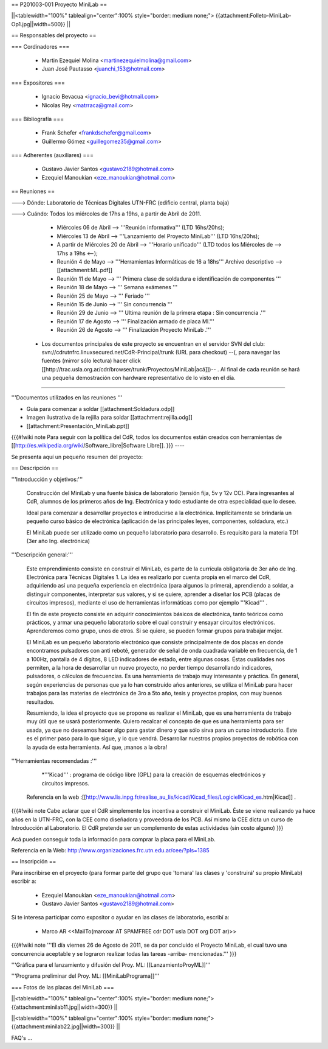 == P201003-001 Proyecto MiniLab ==

||<tablewidth="100%" tablealign="center":100% style="border: medium none;"> {{attachment:Folleto-MiniLab-Op1.jpg||width=500}} ||

== Responsables del proyecto ==

=== Cordinadores ===

 * Martin Ezequiel Molina <martinezequielmolina@gmail.com>
 * Juan José Pautasso <juanchi_153@hotmail.com>

=== Expositores ===

 * Ignacio Bevacua <ignacio_bevi@hotmail.com>
 * Nicolas Rey <matrraca@gmail.com>

=== Bibliografía ===

 * Frank Schefer <frankdschefer@gmail.com>
 * Guillermo Gómez <guillegomez35@gmail.com>

=== Adherentes (auxiliares) ===

 * Gustavo Javier Santos <gustavo2189@hotmail.com>
 * Ezequiel Manoukian <eze_manoukian@hotmail.com>

== Reuniones ==

---> Dónde:  Laboratorio de Técnicas Digitales UTN-FRC (edificio central, planta baja)

---> Cuándo: Todos los miércoles de 17hs a 19hs, a partir de Abril de 2011.
     

     - Miércoles 06 de Abril --> '''Reunión informativa''' (LTD 16hs/20hs);

     - Miércoles 13 de Abril --> '''Lanzamiento del Proyecto MiniLab''' (LTD 16hs/20hs); 

     - A partir de Miércoles 20 de Abril --> '''Horario unificado''' (LTD todos los Miércoles de --> 17hs a 19hs <--); 
     
     

     - Reunión   4 de Mayo  -->  '''Herramientas Informáticas de 16 a 18hs''' Archivo descriptivo -->  [[attachment:ML.pdf]]

     - Reunión  11 de Mayo   -->  ''' Primera clase de soldadura e identificación de componentes '''
   
     - Reunión  18 de Mayo    -->  ''' Semana exámenes '''
   
     - Reunión  25 de Mayo    -->  ''' Feriado '''
   
     - Reunión  15 de Junio   -->  ''' Sin concurrencia '''
   
     - Reunión  29 de Junio   -->  ''' Ultima reunión de la primera etapa : Sin concurrencia .'''

     - Reunión  17 de Agosto  -->  ''' Finalización armado de placa Ml.'''
    
     - Reunión  26 de Agosto  -->  ''' Finalización Proyecto MiniLab .'''

 * Los documentos principales de este proyecto se encuentran en el servidor SVN del club: svn://cdrutnfrc.linuxsecured.net/CdR-Principal/trunk (URL para checkout) --(, para navegar las fuentes (mirror sólo lectura) hacer click [[http://trac.usla.org.ar/cdr/browser/trunk/Proyectos/MiniLab|acá]])-- . Al final de cada reunión se hará una pequeña demostración con hardware representativo de lo visto en el día. 

----

'''Documentos utilizados en las reuniones '''


* Guía para comenzar a soldar  [[attachment:Soldadura.odp]]

* Imagen ilustrativa de la rejilla para soldar [[attachment:rejilla.odg]]

* [[attachment:Presentación_MiniLab.ppt]]

{{{#!wiki note
Para seguir con la política del CdR, todos los documentos están creados con herramientas de  [[http://es.wikipedia.org/wiki/Software_libre|Software Libre]].
}}}
----

Se presenta aquí un pequeño resumen del proyecto:

== Descripción ==

'''Introducción y objetivos:'''

    Construcción del MiniLab y una fuente básica de laboratorio (tensión fija, 5v y 12v CC). Para ingresantes al CdR, alumnos de los primeros años de Ing. Electrónica y todo estudiante de otra especialidad que lo desee.

    Ideal para comenzar a desarrollar proyectos e introducirse a la electrónica. Implícitamente se brindaría un pequeño curso básico de electrónica (aplicación de las principales leyes, componentes, soldadura, etc.)

    El MiniLab puede ser utilizado como un pequeño laboratorio para desarrollo. Es requisito para la materia TD1 (3er año Ing. electrónica)

'''Descripción general:'''

    Este emprendimiento consiste en construir el MiniLab, es parte de la currícula obligatoria de 3er año de Ing. Electrónica para Técnicas Digitales 1. La idea es realizarlo por cuenta propia en el marco del CdR, adquiriendo así una pequeña experiencia en electrónica (para algunos la primera), aprendiendo a soldar, a distinguir componentes, interpretar sus valores, y si se quiere, aprender a diseñar los PCB (placas de circuitos impresos), mediante el uso de herramientas informáticas como por ejemplo '''Kicad''' .

    El fin de este proyecto consiste en adquirir conocimientos básicos de electrónica, tanto teóricos como prácticos, y armar una pequeño laboratorio sobre el cual construir y ensayar circuitos electrónicos. Aprenderemos como grupo, unos de otros. Si se quiere, se pueden formar grupos para trabajar mejor.

    El MiniLab es un pequeño laboratorio electrónico que consiste principalmente de dos placas en donde encontramos pulsadores con anti reboté, generador de señal de onda cuadrada variable en frecuencia, de 1 a 100Hz, pantalla de 4 dígitos, 8 LED indicadores de estado, entre algunas cosas. Éstas cualidades nos permiten, a la hora de desarrollar un nuevo proyecto, no perder tiempo desarrollando indicadores, pulsadores, o cálculos de frecuencias. Es una herramienta de trabajo muy interesante y práctica. En general, según experiencias de personas que ya lo han construido años anteriores, se utiliza el MiniLab para hacer trabajos para las materias de electrónica de 3ro a 5to año, tesis y proyectos propios, con muy buenos resultados.

    Resumiendo, la idea el proyecto que se propone es realizar el MiniLab, que es una herramienta de trabajo muy útil que se usará posteriormente. Quiero recalcar el concepto de que es una herramienta para ser usada, ya que no deseamos hacer algo para gastar dinero y que sólo sirva para un curso introductorio. Este es el primer paso para lo que sigue, y lo que vendrá. Desarrollar nuestros propios proyectos de robótica con la ayuda de esta herramienta. Así que, ¡manos a la obra!

'''Herramientas recomendadas :'''
  
     *'''Kicad''' :  programa de código libre (GPL) para la creación de esquemas electrónicos y circuitos impresos. 
   Referencia en la web :[[http://www.lis.inpg.fr/realise_au_lis/kicad/Kicad_files/LogicielKicad_es.htm|Kicad]] .

{{{#!wiki note
Cabe aclarar que el CdR simplemente los incentiva a construir el MiniLab. Éste se viene realizando ya hace años en la UTN-FRC, con la CEE como diseñadora y proveedora de los PCB. Así mismo la CEE dicta un curso de Introducción al Laboratorio. El CdR pretende ser un complemento de estas actividades (sin costo alguno)
}}}

Acá pueden conseguir toda la información para comprar la placa para el MiniLab.

Referencia en la Web: http://www.organizaciones.frc.utn.edu.ar/cee/?pIs=1385

== Inscripción ==

Para inscribirse en el proyecto (para formar parte del grupo que 'tomara' las clases y 'construirá' su propio MiniLab) escribir a:

 - Ezequiel Manoukian <eze_manoukian@hotmail.com>

 - Gustavo Javier Santos <gustavo2189@hotmail.com>

Si te interesa participar como expositor o ayudar en las clases de laboratorio, escribí a:

 - Marco AR <<MailTo(marcoar AT SPAMFREE cdr DOT usla DOT org DOT ar)>>

{{{#!wiki note 
'''El día viernes 26 de Agosto de 2011, se da por concluido el Proyecto MiniLab, el cual tuvo una concurrencia aceptable y se lograron realizar todas las tareas -arriba- mencionadas.'''
}}}

'''Gráfica para el lanzamiento y difusión del Proy. ML: [[LanzamientoProyML]]'''

'''Programa preliminar del Proy. ML: [[MiniLabPrograma]]'''

=== Fotos de las placas del MiniLab ===

||<tablewidth="100%" tablealign="center":100% style="border: medium none;"> {{attachment:minilab11.jpg||width=300}} ||

||<tablewidth="100%" tablealign="center":100% style="border: medium none;"> {{attachment:minilab22.jpg||width=300}} ||


FAQ's
...
